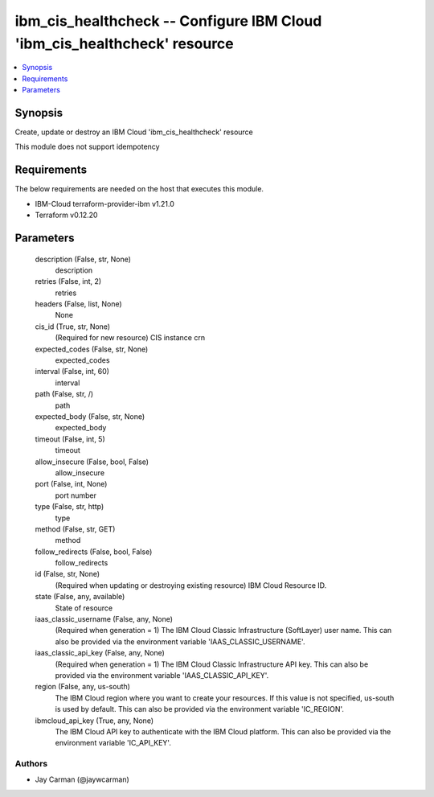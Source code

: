 
ibm_cis_healthcheck -- Configure IBM Cloud 'ibm_cis_healthcheck' resource
=========================================================================

.. contents::
   :local:
   :depth: 1


Synopsis
--------

Create, update or destroy an IBM Cloud 'ibm_cis_healthcheck' resource

This module does not support idempotency



Requirements
------------
The below requirements are needed on the host that executes this module.

- IBM-Cloud terraform-provider-ibm v1.21.0
- Terraform v0.12.20



Parameters
----------

  description (False, str, None)
    description


  retries (False, int, 2)
    retries


  headers (False, list, None)
    None


  cis_id (True, str, None)
    (Required for new resource) CIS instance crn


  expected_codes (False, str, None)
    expected_codes


  interval (False, int, 60)
    interval


  path (False, str, /)
    path


  expected_body (False, str, None)
    expected_body


  timeout (False, int, 5)
    timeout


  allow_insecure (False, bool, False)
    allow_insecure


  port (False, int, None)
    port number


  type (False, str, http)
    type


  method (False, str, GET)
    method


  follow_redirects (False, bool, False)
    follow_redirects


  id (False, str, None)
    (Required when updating or destroying existing resource) IBM Cloud Resource ID.


  state (False, any, available)
    State of resource


  iaas_classic_username (False, any, None)
    (Required when generation = 1) The IBM Cloud Classic Infrastructure (SoftLayer) user name. This can also be provided via the environment variable 'IAAS_CLASSIC_USERNAME'.


  iaas_classic_api_key (False, any, None)
    (Required when generation = 1) The IBM Cloud Classic Infrastructure API key. This can also be provided via the environment variable 'IAAS_CLASSIC_API_KEY'.


  region (False, any, us-south)
    The IBM Cloud region where you want to create your resources. If this value is not specified, us-south is used by default. This can also be provided via the environment variable 'IC_REGION'.


  ibmcloud_api_key (True, any, None)
    The IBM Cloud API key to authenticate with the IBM Cloud platform. This can also be provided via the environment variable 'IC_API_KEY'.













Authors
~~~~~~~

- Jay Carman (@jaywcarman)

